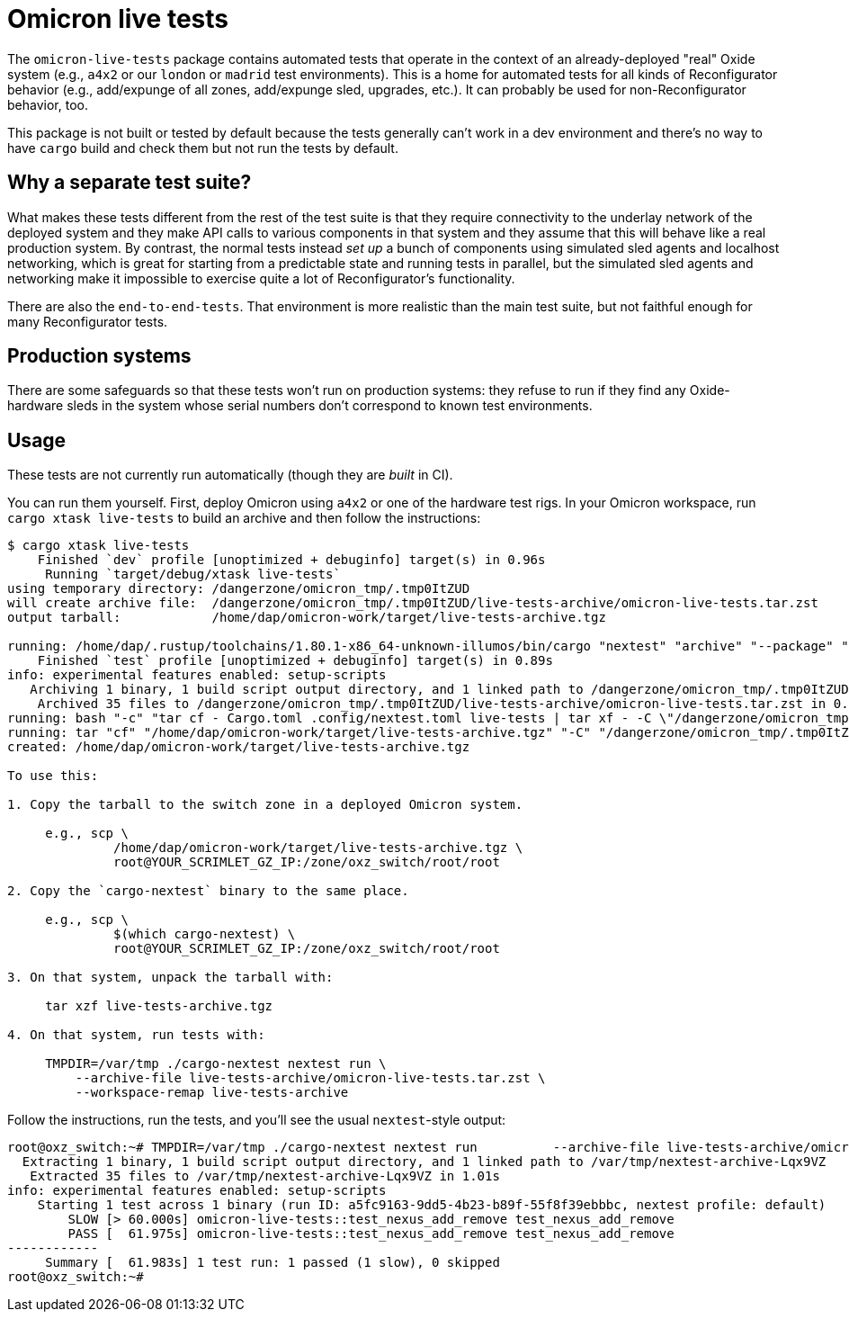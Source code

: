 = Omicron live tests

The `omicron-live-tests` package contains automated tests that operate in the context of an already-deployed "real" Oxide system (e.g., `a4x2` or our `london` or `madrid` test environments).  This is a home for automated tests for all kinds of Reconfigurator behavior (e.g., add/expunge of all zones, add/expunge sled, upgrades, etc.).  It can probably be used for non-Reconfigurator behavior, too.

This package is not built or tested by default because the tests generally can't work in a dev environment and there's no way to have `cargo` build and check them but not run the tests by default.

== Why a separate test suite?

What makes these tests different from the rest of the test suite is that they require connectivity to the underlay network of the deployed system and they make API calls to various components in that system and they assume that this will behave like a real production system.  By contrast, the normal tests instead _set up_ a bunch of components using simulated sled agents and localhost networking, which is great for starting from a predictable state and running tests in parallel, but the simulated sled agents and networking make it impossible to exercise quite a lot of Reconfigurator's functionality.  

There are also the `end-to-end-tests`.  That environment is more realistic than the main test suite, but not faithful enough for many Reconfigurator tests.

== Production systems

There are some safeguards so that these tests won't run on production systems: they refuse to run if they find any Oxide-hardware sleds in the system whose serial numbers don't correspond to known test environments.

== Usage

These tests are not currently run automatically (though they are _built_ in CI).

You can run them yourself.  First, deploy Omicron using `a4x2` or one of the hardware test rigs.  In your Omicron workspace, run `cargo xtask live-tests` to build an archive and then follow the instructions:

```
$ cargo xtask live-tests
    Finished `dev` profile [unoptimized + debuginfo] target(s) in 0.96s
     Running `target/debug/xtask live-tests`
using temporary directory: /dangerzone/omicron_tmp/.tmp0ItZUD
will create archive file:  /dangerzone/omicron_tmp/.tmp0ItZUD/live-tests-archive/omicron-live-tests.tar.zst
output tarball:            /home/dap/omicron-work/target/live-tests-archive.tgz

running: /home/dap/.rustup/toolchains/1.80.1-x86_64-unknown-illumos/bin/cargo "nextest" "archive" "--package" "omicron-live-tests" "--archive-file" "/dangerzone/omicron_tmp/.tmp0ItZUD/live-tests-archive/omicron-live-tests.tar.zst"
    Finished `test` profile [unoptimized + debuginfo] target(s) in 0.89s
info: experimental features enabled: setup-scripts
   Archiving 1 binary, 1 build script output directory, and 1 linked path to /dangerzone/omicron_tmp/.tmp0ItZUD/live-tests-archive/omicron-live-tests.tar.zst
    Archived 35 files to /dangerzone/omicron_tmp/.tmp0ItZUD/live-tests-archive/omicron-live-tests.tar.zst in 0.31s
running: bash "-c" "tar cf - Cargo.toml .config/nextest.toml live-tests | tar xf - -C \"/dangerzone/omicron_tmp/.tmp0ItZUD/live-tests-archive\""
running: tar "cf" "/home/dap/omicron-work/target/live-tests-archive.tgz" "-C" "/dangerzone/omicron_tmp/.tmp0ItZUD" "live-tests-archive"
created: /home/dap/omicron-work/target/live-tests-archive.tgz

To use this:

1. Copy the tarball to the switch zone in a deployed Omicron system.

     e.g., scp \
              /home/dap/omicron-work/target/live-tests-archive.tgz \
              root@YOUR_SCRIMLET_GZ_IP:/zone/oxz_switch/root/root

2. Copy the `cargo-nextest` binary to the same place.

     e.g., scp \
              $(which cargo-nextest) \
              root@YOUR_SCRIMLET_GZ_IP:/zone/oxz_switch/root/root

3. On that system, unpack the tarball with:

     tar xzf live-tests-archive.tgz

4. On that system, run tests with:

     TMPDIR=/var/tmp ./cargo-nextest nextest run \
         --archive-file live-tests-archive/omicron-live-tests.tar.zst \
         --workspace-remap live-tests-archive
```

Follow the instructions, run the tests, and you'll see the usual `nextest`-style output:

```
root@oxz_switch:~# TMPDIR=/var/tmp ./cargo-nextest nextest run          --archive-file live-tests-archive/omicron-live-tests.tar.zst          --workspace-remap live-tests-archive
  Extracting 1 binary, 1 build script output directory, and 1 linked path to /var/tmp/nextest-archive-Lqx9VZ
   Extracted 35 files to /var/tmp/nextest-archive-Lqx9VZ in 1.01s
info: experimental features enabled: setup-scripts
    Starting 1 test across 1 binary (run ID: a5fc9163-9dd5-4b23-b89f-55f8f39ebbbc, nextest profile: default)
        SLOW [> 60.000s] omicron-live-tests::test_nexus_add_remove test_nexus_add_remove
        PASS [  61.975s] omicron-live-tests::test_nexus_add_remove test_nexus_add_remove
------------
     Summary [  61.983s] 1 test run: 1 passed (1 slow), 0 skipped
root@oxz_switch:~# 
```
